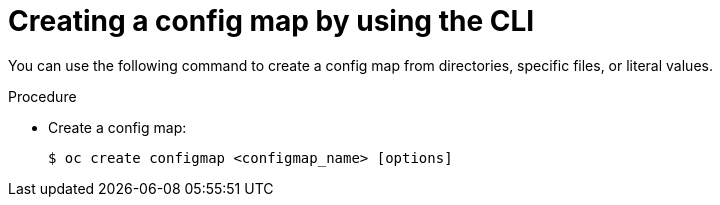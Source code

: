 // Module included in the following assemblies:
//
//* authentication/configmaps.adoc

:_mod-docs-content-type: PROCEDURE
[id="nodes-pods-configmap-create_{context}"]
= Creating a config map by using the CLI

You can use the following command to create a config map from directories, specific files, or literal values.

.Procedure

* Create a config map:
+
[source,terminal]
----
$ oc create configmap <configmap_name> [options]
----
